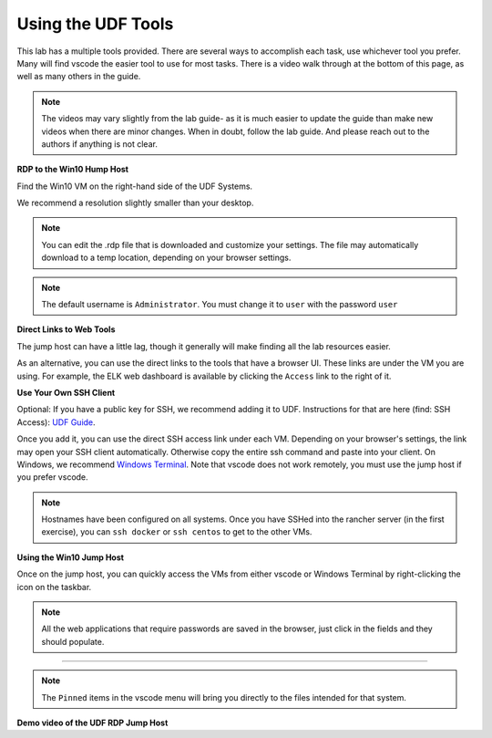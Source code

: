 Using the UDF Tools
###################

This lab has a multiple tools provided. There are several ways to accomplish each task, use whichever tool you prefer. Many will find vscode the easier tool to use for most tasks. There is a video walk through at the bottom of this page, as well as many others in the guide.

.. note:: The videos may vary slightly from the lab guide- as it is much easier to update the guide than make new videos when there are minor changes. When in doubt, follow the lab guide. And please reach out to the authors if anything is not clear.


**RDP to the Win10 Hump Host**

Find the Win10 VM on the right-hand side of the UDF Systems.

.. image:: ../pictures/udf-jumphost.png
   :alt: jumphost resolutions
   :align: center
   :scale: 90%

We recommend a resolution slightly smaller than your desktop. 

.. note:: You can edit the .rdp file that is downloaded and customize your settings. The file may automatically download to a temp location, depending on your browser settings.

.. note:: The default username is ``Administrator``. You must change it to ``user`` with the password ``user``

**Direct Links to Web Tools**

The jump host can have a little lag, though it generally will make finding all the lab resources easier. 

As an alternative, you can use the direct links to the tools that have a browser UI. These links are under the VM you are using. For example, the ELK web dashboard is available by clicking the ``Access`` link to the right of it.

.. image:: ../pictures/udf-elk-link.png
   :alt: ELK Link
   :align: center
   :scale: 90%

**Use Your Own SSH Client**

Optional: If you have a public key for SSH, we recommend adding it to UDF. Instructions for that are here (find: SSH Access): `UDF Guide
<https://help.udf.f5.com/en/articles/3832340-f5-training-course-interface#:~:text=access%20and%20when.-,SSH%20Access,-Many%20courses%20leverage>`_.

Once you add it, you can use the direct SSH access link under each VM. Depending on your browser's settings, the link may open your SSH client automatically. Otherwise copy the entire ssh command and paste into your client. On Windows, we recommend `Windows Terminal <https://www.microsoft.com/en-us/p/windows-terminal/9n0dx20hk701?activetab=pivot:overviewtab>`_. Note that vscode does not work remotely, you must use the jump host if you prefer vscode.

.. note:: Hostnames have been configured on all systems. Once you have SSHed into the rancher server (in the first exercise), you can ``ssh docker`` or ``ssh centos`` to get to the other VMs.

.. image:: ../pictures/udf-ssh-access.png
   :alt: Windows Terminal
   :align: center
   :scale: 80%

**Using the Win10 Jump Host**

Once on the jump host, you can quickly access the VMs from either vscode or Windows Terminal by right-clicking the icon on the taskbar.

.. note:: All the web applications that require passwords are saved in the browser, just click in the fields and they should populate.

.. image:: ../pictures/udf-windows-terminal.png
   :alt: Windows Terminal
   :align: center
   :scale: 80%

-------------------------------


.. image:: ../pictures/udf-vscode.png
   :alt: vscode
   :align: center
   :scale: 80%

.. note:: The ``Pinned`` items in the vscode menu will bring you directly to the files intended for that system.

**Demo video of the UDF RDP Jump Host**

.. raw:: html

    <div style="text-align: center; margin-bottom: 2em;">
    <iframe width="1120" height="630" src="https://www.youtube-nocookie.com/embed/2vrxd2TJcA4" title="YouTube video player" frameborder="0" allow="accelerometer; autoplay; clipboard-write; encrypted-media; gyroscope; picture-in-picture" allowfullscreen></iframe>
    </div>